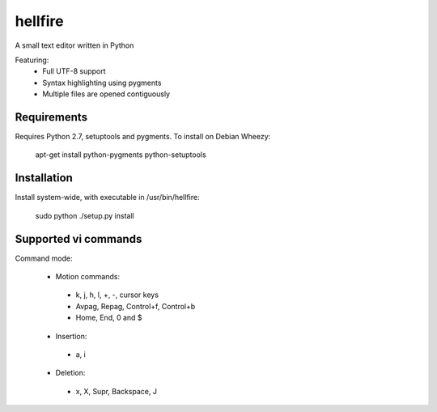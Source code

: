 hellfire
========

A small text editor written in Python

Featuring:
 - Full UTF-8 support
 - Syntax highlighting using pygments
 - Multiple files are opened contiguously

Requirements
------------

Requires Python 2.7, setuptools and pygments. To install on Debian Wheezy:

        apt-get install python-pygments python-setuptools

Installation
------------
Install system-wide, with executable in /usr/bin/hellfire:

        sudo python ./setup.py install

Supported vi commands
---------------------
Command mode:

 - Motion commands:
  - k, j, h, l, +, -, cursor keys
  - Avpag, Repag, Control+f, Control+b
  - Home, End, 0 and $
 - Insertion:
  - a, i
 - Deletion:
  - x, X, Supr, Backspace, J

